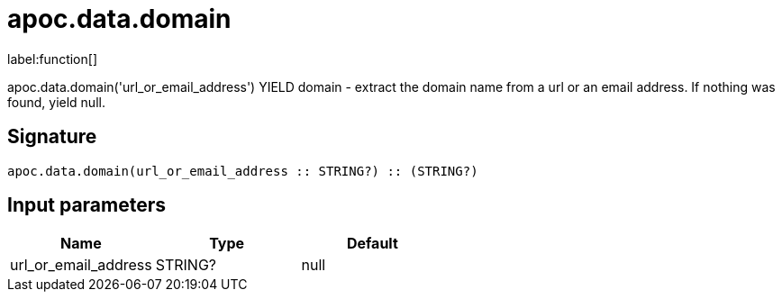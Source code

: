 ////
This file is generated by DocsTest, so don't change it!
////

= apoc.data.domain
:description: This section contains reference documentation for the apoc.data.domain function.

label:function[]

[.emphasis]
apoc.data.domain('url_or_email_address') YIELD domain - extract the domain name from a url or an email address. If nothing was found, yield null.

== Signature

[source]
----
apoc.data.domain(url_or_email_address :: STRING?) :: (STRING?)
----

== Input parameters
[.procedures, opts=header]
|===
| Name | Type | Default 
|url_or_email_address|STRING?|null
|===

